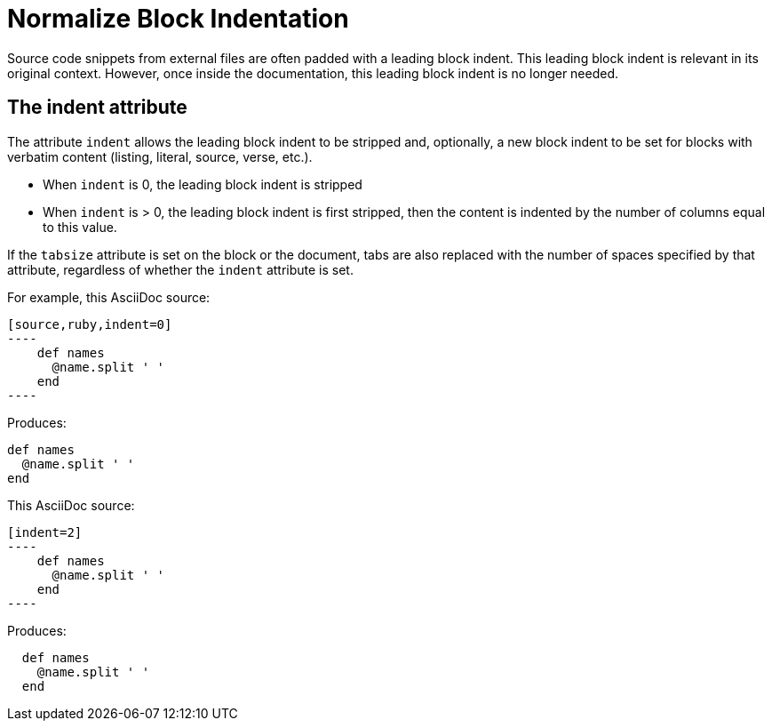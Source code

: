 = Normalize Block Indentation
////
aka Normalize Block Indentation
From indent-include.adoc, included in:
- user manual
////

Source code snippets from external files are often padded with a leading block indent.
This leading block indent is relevant in its original context.
However, once inside the documentation, this leading block indent is no longer needed.

== The indent attribute

The attribute `indent` allows the leading block indent to be stripped and, optionally, a new block indent to be set for blocks with verbatim content (listing, literal, source, verse, etc.).

* When `indent` is 0, the leading block indent is stripped
* When `indent` is > 0, the leading block indent is first stripped, then the content is indented by the number of columns equal to this value.

If the `tabsize` attribute is set on the block or the document, tabs are also replaced with the number of spaces specified by that attribute, regardless of whether the `indent` attribute is set.

For example, this AsciiDoc source:

[source]
....
[source,ruby,indent=0]
----
    def names
      @name.split ' '
    end
----
....

Produces:

....
def names
  @name.split ' '
end
....

This AsciiDoc source:

....
[indent=2]
----
    def names
      @name.split ' '
    end
----
....

Produces:

----
  def names
    @name.split ' '
  end
----
